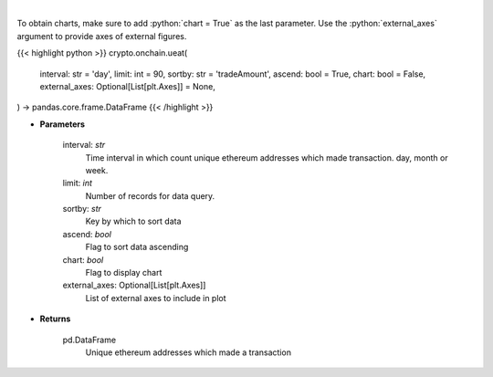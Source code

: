 .. role:: python(code)
    :language: python
    :class: highlight

|

.. raw:: html

    <h3>
    > Get number of unique ethereum addresses which made a transaction in given time interval.
    </h3>

To obtain charts, make sure to add :python:`chart = True` as the last parameter.
Use the :python:`external_axes` argument to provide axes of external figures.

{{< highlight python >}}
crypto.onchain.ueat(
    interval: str = 'day',
    limit: int = 90,
    sortby: str = 'tradeAmount',
    ascend: bool = True,
    chart: bool = False,
    external_axes: Optional[List[plt.Axes]] = None,
) -> pandas.core.frame.DataFrame
{{< /highlight >}}

* **Parameters**

    interval: *str*
        Time interval in which count unique ethereum addresses which made transaction. day,
        month or week.
    limit: *int*
        Number of records for data query.
    sortby: *str*
        Key by which to sort data
    ascend: *bool*
        Flag to sort data ascending
    chart: *bool*
       Flag to display chart
    external_axes: Optional[List[plt.Axes]]
        List of external axes to include in plot

* **Returns**

    pd.DataFrame
        Unique ethereum addresses which made a transaction
